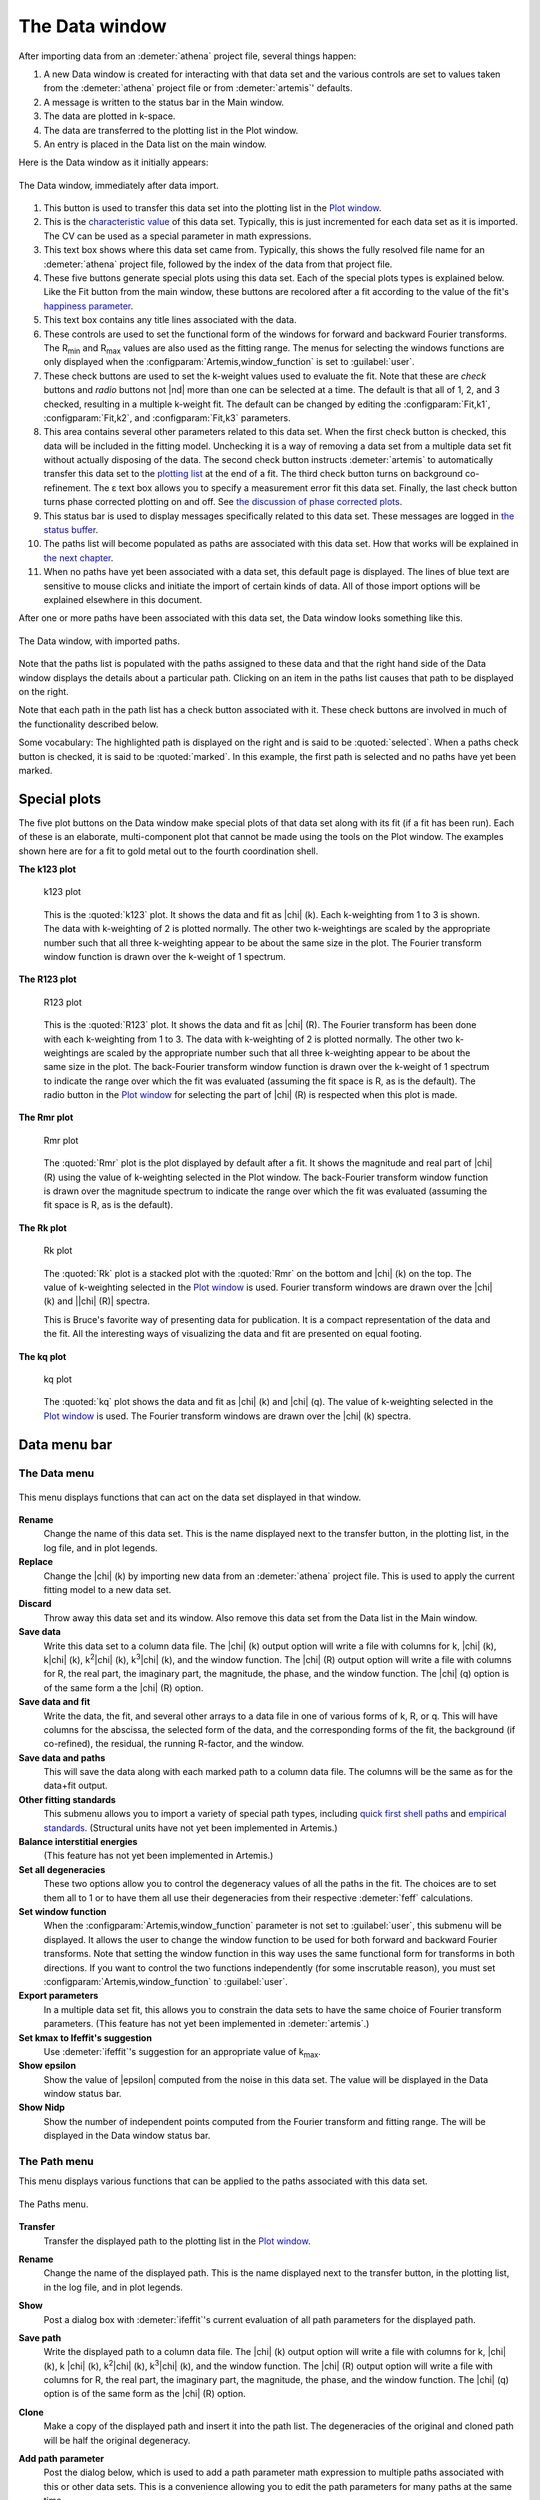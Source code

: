 ..
   Artemis document is copyright 2016 Bruce Ravel and released under
   The Creative Commons Attribution-ShareAlike License
   http://creativecommons.org/licenses/by-sa/3.0/

The Data window
===============

After importing data from an :demeter:`athena` project file, several
things happen:

#. A new Data window is created for interacting with that data set and
   the various controls are set to values taken from the
   :demeter:`athena` project file or from :demeter:`artemis`'
   defaults.

#. A message is written to the status bar in the Main window.

#. The data are plotted in k-space.

#. The data are transferred to the plotting list in the Plot window.

#. An entry is placed in the Data list on the main window.

Here is the Data window as it initially appears:

.. _fig-datawindow:
.. figure:: ../_images/datawindow.png
   :target: _images/datawindow.png
   :align: center

   The Data window, immediately after data import.

#. This button is used to transfer this data set into the plotting list
   in the `Plot window <plot/index.html>`__.

#. This is the `characteristic value <extended/cv.html>`__ of this data
   set. Typically, this is just incremented for each data set as it is
   imported. The CV can be used as a special parameter in math
   expressions.

#. This text box shows where this data set came from. Typically, this
   shows the fully resolved file name for an :demeter:`athena` project
   file, followed by the index of the data from that project file.

#. These five buttons generate special plots using this data set. Each
   of the special plots types is explained below. Like the Fit button
   from the main window, these buttons are recolored after a fit
   according to the value of the fit's `happiness
   parameter <fit/happiness.html>`__.

#. This text box contains any title lines associated with the data.

#. These controls are used to set the functional form of the windows for
   forward and backward Fourier transforms. The R\ :sub:`min` and
   R\ :sub:`max` values are also used as the fitting range. The menus
   for selecting the windows functions are only displayed when the
   :configparam:`Artemis,window_function` is set to :guilabel:`user`.

#. These check buttons are used to set the k-weight values used to
   evaluate the fit. Note that these are *check* buttons and *radio*
   buttons not |nd| more than one can be selected at a time. The
   default is that all of 1, 2, and 3 checked, resulting in a multiple
   k-weight fit. The default can be changed by editing the
   :configparam:`Fit,k1`, :configparam:`Fit,k2`, and
   :configparam:`Fit,k3` parameters.

#. This area contains several other parameters related to this data set.
   When the first check button is checked, this data will be included in
   the fitting model. Unchecking it is a way of removing a data set from
   a multiple data set fit without actually disposing of the data. The
   second check button instructs :demeter:`artemis` to automatically transfer this
   data set to the `plotting list <plot/index.html>`__ at the end of a
   fit. The third check button turns on background co-refinement. The ε
   text box allows you to specify a measurement error fit this data set.
   Finally, the last check button turns phase corrected plotting on and
   off. See `the discussion of phase corrected
   plots <path/plot.html#phasecorrectedplots>`__.

#. This status bar is used to display messages specifically related to
   this data set. These messages are logged in `the status
   buffer <./monitor.html#thestatusbuffer>`__.

#. The paths list will become populated as paths are associated with
   this data set. How that works will be explained in `the next
   chapter <path/index.html>`__.

#. When no paths have yet been associated with a data set, this default
   page is displayed. The lines of blue text are sensitive to mouse
   clicks and initiate the import of certain kinds of data. All of those
   import options will be explained elsewhere in this document.

After one or more paths have been associated with this data set, the
Data window looks something like this.

.. _fig-datawindowwithpaths:
.. figure:: ../_images/datawindow_withpaths.png
   :target: _images/datawindow_withpaths.png
   :align: center

   The Data window, with imported paths.

Note that the paths list is populated with the paths assigned to these
data and that the right hand side of the Data window displays the
details about a particular path. Clicking on an item in the paths list
causes that path to be displayed on the right.

Note that each path in the path list has a check button associated with
it. These check buttons are involved in much of the functionality
described below.

Some vocabulary: The highlighted path is displayed on the right and is
said to be :quoted:`selected`. When a paths check button is checked,
it is said to be :quoted:`marked`. In this example, the first path is
selected and no paths have yet been marked.


Special plots
-------------

The five plot buttons on the Data window make special plots of that data
set along with its fit (if a fit has been run). Each of these is an
elaborate, multi-component plot that cannot be made using the tools on
the Plot window. The examples shown here are for a fit to gold metal out
to the fourth coordination shell.


**The k123 plot**

   .. _fig-plotk123:
   .. figure:: ../_images/plot_k123.png
      :target: _images/plot_k123.png
      :align: center

      k123 plot

   This is the :quoted:`k123` plot. It shows the data and fit as |chi|
   (k). Each k-weighting from 1 to 3 is shown. The data with
   k-weighting of 2 is plotted normally. The other two k-weightings
   are scaled by the appropriate number such that all three
   k-weighting appear to be about the same size in the plot. The
   Fourier transform window function is drawn over the k-weight of 1
   spectrum.


**The R123 plot**

   .. _fig-plotR123:
   .. figure:: ../_images/plot_r123.png
      :target: _images/plot_r123.png
      :align: center

      R123 plot

   This is the :quoted:`R123` plot. It shows the data and fit as |chi|
   (R). The Fourier transform has been done with each k-weighting from
   1 to 3. The data with k-weighting of 2 is plotted normally. The
   other two k-weightings are scaled by the appropriate number such
   that all three k-weighting appear to be about the same size in the
   plot. The back-Fourier transform window function is drawn over the
   k-weight of 1 spectrum to indicate the range over which the fit was
   evaluated (assuming the fit space is R, as is the default). The
   radio button in the `Plot window <plot/index.html>`__ for selecting
   the part of |chi| (R) is respected when this plot is made.



**The Rmr plot**

   .. _fig-plotRmr:
   .. figure:: ../_images/plot_rmr.png
      :target: _images/plot_rmr.png
      :align: center

      Rmr plot

   The :quoted:`Rmr` plot is the plot displayed by default after a
   fit. It shows the magnitude and real part of |chi| (R) using the value
   of k-weighting selected in the Plot window. The back-Fourier transform
   window function is drawn over the magnitude spectrum to indicate the
   range over which the fit was evaluated (assuming the fit space is R,
   as is the default).


**The Rk plot**

   .. _fig-plotRk:
   .. figure:: ../_images/plot_rk.png
      :target: _images/plot_rk.png
      :align: center

      Rk plot

   The :quoted:`Rk` plot is a stacked plot with the :quoted:`Rmr` on the bottom
   and |chi| (k) on the top. The value of k-weighting selected in the
   `Plot window <plot/index.html>`__ is used. Fourier transform windows
   are drawn over the |chi| (k) and \||chi| (R)\| spectra.
   
   This is Bruce's favorite way of presenting data for publication. It
   is a compact representation of the data and the fit. All the
   interesting ways of visualizing the data and fit are presented on
   equal footing.



**The kq plot**

   .. _fig-plotkq:
   .. figure:: ../_images/plot_kq.png
      :target: _images/plot_kq.png
      :align: center

      kq plot

   The :quoted:`kq` plot shows the data and fit as |chi| (k) and |chi|
   (q). The value of k-weighting selected in the `Plot window
   <plot/index.html>`__ is used.  The Fourier transform windows are
   drawn over the |chi| (k) spectra.


Data menu bar
-------------

The Data menu
~~~~~~~~~~~~~

.. _fig-datadatamenu:
.. figure:: ../_images/data-datamenu.png
   :target: _images/data-datamenu.png
   :align: center

   This menu displays functions that can act on the data set displayed
   in that window.

**Rename**
    Change the name of this data set. This is the name displayed next to
    the transfer button, in the plotting list, in the log file, and in
    plot legends.
**Replace**
    Change the |chi| (k) by importing new data from an :demeter:`athena` project file.
    This is used to apply the current fitting model to a new data set.
**Discard**
    Throw away this data set and its window. Also remove this data set
    from the Data list in the Main window.
**Save data**
    Write this data set to a column data file. The |chi| (k) output option
    will write a file with columns for k, |chi| (k), k\ |chi| (k), k\ :sup:`2`\ |chi| (k),
    k\ :sup:`3`\ |chi| (k), and the window function. The |chi| (R) output option will write
    a file with columns for R, the real part, the imaginary part, the
    magnitude, the phase, and the window function. The |chi| (q) option is of
    the same form a the |chi| (R) option.
**Save data and fit**
    Write the data, the fit, and several other arrays to a data file in
    one of various forms of k, R, or q. This will have columns for the
    abscissa, the selected form of the data, and the corresponding forms
    of the fit, the background (if co-refined), the residual, the
    running R-factor, and the window.
**Save data and paths**
    This will save the data along with each marked path to a column data
    file. The columns will be the same as for the data+fit output.
**Other fitting standards**
    This submenu allows you to import a variety of special path types,
    including `quick first shell paths <extended/qfs.html>`__ and
    `empirical standards <extended/empirical.html>`__. (Structural units
    have not yet been implemented in Artemis.)
**Balance interstitial energies**
    (This feature has not yet been implemented in Artemis.)
**Set all degeneracies**
    These two options allow you to control the degeneracy values of all
    the paths in the fit. The choices are to set them all to 1 or to
    have them all use their degeneracies from their respective :demeter:`feff`
    calculations.
**Set window function**
    When the :configparam:`Artemis,window_function` parameter is not set to :guilabel:`user`,
    this submenu will be displayed. It allows the user to change the
    window function to be used for both forward and backward Fourier
    transforms. Note that setting the window function in this way uses
    the same functional form for transforms in both directions. If you
    want to control the two functions independently (for some
    inscrutable reason), you must set :configparam:`Artemis,window_function` to
    :guilabel:`user`.
**Export parameters**
    In a multiple data set fit, this allows you to constrain the data
    sets to have the same choice of Fourier transform parameters. (This
    feature has not yet been implemented in :demeter:`artemis`.)
**Set kmax to Ifeffit's suggestion**
    Use :demeter:`ifeffit`'s suggestion for an appropriate value of k\ :sub:`max`.
**Show epsilon**
    Show the value of |epsilon| computed from the noise in this data set. The
    value will be displayed in the Data window status bar.
**Show Nidp**
    Show the number of independent points computed from the Fourier
    transform and fitting range. The will be displayed in the Data
    window status bar.



The Path menu
~~~~~~~~~~~~~

This menu displays various functions that can be applied to the
paths associated with this data set.

.. _fig-datapathmenu:
.. figure:: ../_images/data-pathmenu.png
   :target: _images/data-pathmenu.png
   :align: center

   The Paths menu.

**Transfer**
    Transfer the displayed path to the plotting list in the `Plot
    window <plot/index.html>`__.
**Rename**
    Change the name of the displayed path. This is the name displayed
    next to the transfer button, in the plotting list, in the log file,
    and in plot legends.
**Show**
    Post a dialog box with :demeter:`ifeffit`'s current evaluation of all path
    parameters for the displayed path.
**Save path**
    Write the displayed path to a column data file. The |chi| (k) output
    option will write a file with columns for k, |chi| (k), k |chi| (k), k\ :sup:`2`\ |chi| (k),
    k\ :sup:`3`\ |chi| (k), and the window function. The |chi| (R) output option will write
    a file with columns for R, the real part, the imaginary part, the
    magnitude, the phase, and the window function. The |chi| (q) option is of
    the same form as the |chi| (R) option.
**Clone**
    Make a copy of the displayed path and insert it into the path list.
    The degeneracies of the original and cloned path will be half the
    original degeneracy.
**Add path parameter**
    Post the dialog below, which is used to add a path parameter
    math expression to multiple paths associated with this or other data
    sets. This is a convenience allowing you to edit the path parameters
    for many paths at the same time.

    .. _fig-addparam:
    .. figure:: ../_images/addparam.png
       :target: _images/addparam.png
       :align: center

       Add parameter dialog

**Export path parameters**
    Push the math expressions of each path parameter from the displayed
    path to other paths. This submenu has options for pushing these
    values to the other paths from the same :demeter:`feff` calculation, to the
    marked paths, to all paths in this data set, or to all paths in all
    data sets.
**Quick 4 parameter fit**
    This is a convenience function for setting up a simple, one-shell
    fit. Selecting this menu item will create 4 parameters in the GDS
    window and use those four parameters as the math expressions for
    S\ :sup:`2`\ :sub:`0`, E\ :sub:`0`, |Delta| R, and
    |sigma|\ :sup:`2` for each path assigned to this data set. This is
    intended only for a one-path, one-shell fit. While it may be
    tempting to expect broader utility out of this function – don't. It
    really only serves this narrow purpose.
**Discard**
    Discard the displayed path, removing its window, and removing it
    from the path list.


The Marks menu
~~~~~~~~~~~~~~

.. _fig-datamarksmenu:
.. figure:: ../_images/data-marksmenu.png
   :target: _images/data-marksmenu.png
   :align: center

   The Marks menu

Much of :demeter:`artemis`' functionality revolves around
groups of marked paths. This menu contains a number of shortcuts for
marking paths. Note that each of these has a keyboard shortcut given on
the right side of the menu. Learning the shortcuts for marking functions
that you use frequently is key to the effective use of :demeter:`artemis`.

Marking via these functions is cumulative. That is, most of them only
add to the set of marked paths. Choosing to mark, say, all single
scattering paths will not unmark any marked multiple scattering paths.

Several of these functions will post a dialog for receiving input.
Marking by regular expression (regex) will prompt for a perl-style
regular expression to match against the labels in the path list. The
pattern you provide will be used only if it can be successfully parsed
as a valid perl regular expression.

Marking either greater than or less than an A value will prompt for a
cutoff in path ranking.

Marking either greater than or less than an R value will prompt for that
R value.

Marking before or after the current path will mark those above or below
the displayed path in the path list. Included and excluded refers to
whether a path is selected as being included in a fit.


.. caution:: When using regular expression marking, you have access to
   perl's entire regular expression functionality. If you know what a
   :regexp:`(?{ code })` extended expression is and you use it
   foolishly, you only have yourself to blame.


The Actions menu
~~~~~~~~~~~~~~~~

.. _fig-dataactionsmenu:
.. figure:: ../_images/data-actionsmenu.png
   :target: _images/data-actionsmenu.png
   :align: center

   The Actions menu.


Every item in this menu operates either on the set of included paths
or the set of marked paths. Again, keyboard shortcuts are given in the
menu.

The first two options will make `a VPath <plot/vpaths.html>`__ out of
either all the paths for this data set or the marked paths. The VPath
will be placed in the plotting list in the `Plot
window <plot/index.html>`__ and a plot will be made in R. The option to
make the sum of all paths is particularly useful for comparing the
fittingmodel to the data without actually running the fit.

The next two options will transfer paths to the plotting list, then make
a plot in R.

The next two options will cause the set of marked paths to be included
in or excluded from the fit. The next item computes the value of `a bond
valence sum <extended/bvs.html>`__ using the set of marked paths. You
will be prompted for some information about the absorber and scatterer.

The next item causes all marked paths to be discarded from your fitting
project and removed from the path list.

The final two items are about controlling what gets transferred into the
plotting list after a fit. The next to last item causes all marked paths
to be transferred. The last item removes all paths from the list of
things transferred


The Debug menu
~~~~~~~~~~~~~~

.. _fig-datadebugmenu:
.. figure:: ../_images/data-debugmenu.png
   :target: _images/data-debugmenu.png
   :align: center

   The Debug menu.

This menu displays various dialog boxes showing aspects of the current
state of :demeter:`ifeffit` or :demeter:`artemis`. These are mostly
used for debugging purposes. This menu is only displayed if the
:configparam:`Artemis,debug_menus` configuration parameter is set to a
true value.


The Data help menu
~~~~~~~~~~~~~~~~~~

.. _fig-datahelpmenu:
.. figure:: ../_images/data-helpmenu.png
   :target: _images/data-helpmenu.png
   :align: center

   The Help menu.


This menu is used to display the sections on the Data window or the
Path page from the document.

